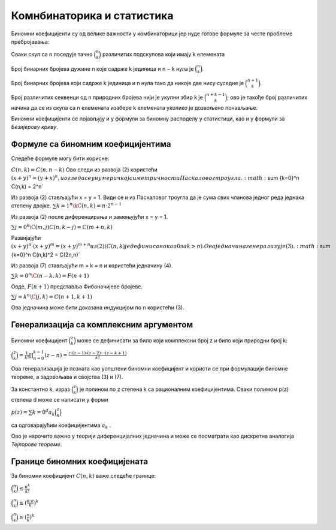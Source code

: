 
..
  Формуле са биномним коефицијентима
  reading

===========================
Комнбинаторика и статистика
===========================

Биномни коефицијенти су од велике важности у комбинаторици јер нуде 
готове формуле за честе проблеме пребројавања:

Сваки скуп са n поседује тачно :math:`\binom{n}{k}` различитих подскупова 
који имају k елемената

Број бинарних бројева дужине n које садрже k јединица и n − k нула је :math:`\binom{n}{k}`.

Број бинарних бројева који садрже k јединица и n нула тако да никоје две нису суседне је :math:`\binom{n+1}{k}`.

Број различитих секвенци од n природних бројева чији је укупни збир k је :math:`\binom{n+k-1}{k}`; 
ово је такође број различитих начина да се из скупа са n елемената изабере k 
елемената уколико је дозвољено понављање.

Биномни коефицијенти се појављују и у формули за биномну расподелу у статистици, 
као и у формули за *Безијерову криву*.



Формуле са биномним коефицијентима
~~~~~~~~~~~~~~~~~~~~~~~~~~~~~~~~~~

Следеће формуле могу бити корисне:

:math:`C(n,k) = C(n,n-k)`
Ово следи из развоја (2) користећи :math:`{(x + y)}^n = {(y + x)}^n, 
и огледа се у нумеричкој симетричности Паскаловог троугла.
:math:`\sum {k=0}^n \C(n,k) = 2^n`

Из развоја (2) стављајући x = y = 1. Види се и из Паскаловог троугла да је 
сума свих чланова једног реда једнака степену двојке.
:math:`\sum {k=1}^n \kC(n,k) = n \cdot 2^{n-1}`

Из развоја (2) после диференцирања и замењујући x = y = 1.

:math:`\sum {j=0}^k \C(m,j)C(n,k-j) = C(m+n,k)`

Развијајући :math:`{(x + y)}^n \cdot {(x + y)}^m = {(x + y)}^{m+n} из (2) (C(n, k) 
је дефинисано као 0 за k > n). Ова једначина генерализује (3).
:math:`\sum {k=0}^n \C(n,k)^2 = C(2n,n)`

Из развоја (7) стављајући m = k = n и користећи једначину (4).

:math:`\sum {k=0}^n \C(n-k,k) = F(n+1)`

Овде, :math:`F(n + 1)` представља Фибоначијеве бројеве.

:math:`\sum {j=k}^n \C(j,k) = C(n+1,k+1)`

Ова једначина може бити доказана индукцијом по n користећи (3).


Генерализација са комплексним аргументом
~~~~~~~~~~~~~~~~~~~~~~~~~~~~~~~~~~~~~~~~

Биномни коефицијент :math:`\binom{z}{k}` може се дефинисати за било који 
комплексни број z и било који природни број k:

:math:`\binom{z}{k} = \frac{1}{k!}\prod_{n=0}^{k-1} (z-n)= \frac{z \cdot (z-1) \cdot (z-2) \cdot \cdot \cdot (z-k+1)}{k!}`


Ова генерализација је позната као уопштени биномни коефицијент и користи се при 
формулацији биномне теореме, а задовољава и својства (3) и (7).

За константно k, израз :math:`\binom{z}{k}` је полином по z степена k 
са рационалним коефицијентима. 
Сваки полимом p(z) степена d може се написати у форми

:math:`p(z) = \sum {k=0}^d a_k \binom{z}{k}`

са одговарајућим коефицијентима :math:`a_k` . 

Ово је нарочито важно у теорији диференцијалних једначина и 
може се посматрати као дискретна аналогија *Тејлорове теореме*.



Границе биномних коефицијената
~~~~~~~~~~~~~~~~~~~~~~~~~~~~~~

За биномни коефицијент :math:`C(n, k)` важе следеће границе:

:math:`\binom{n}{k} \le \frac{n^k}{k!}`

:math:`\binom{n}{k} \le (\frac{n \cdot e}{k})^k`

:math:`\binom{n}{k} \ge (\frac{n}{k})^k`